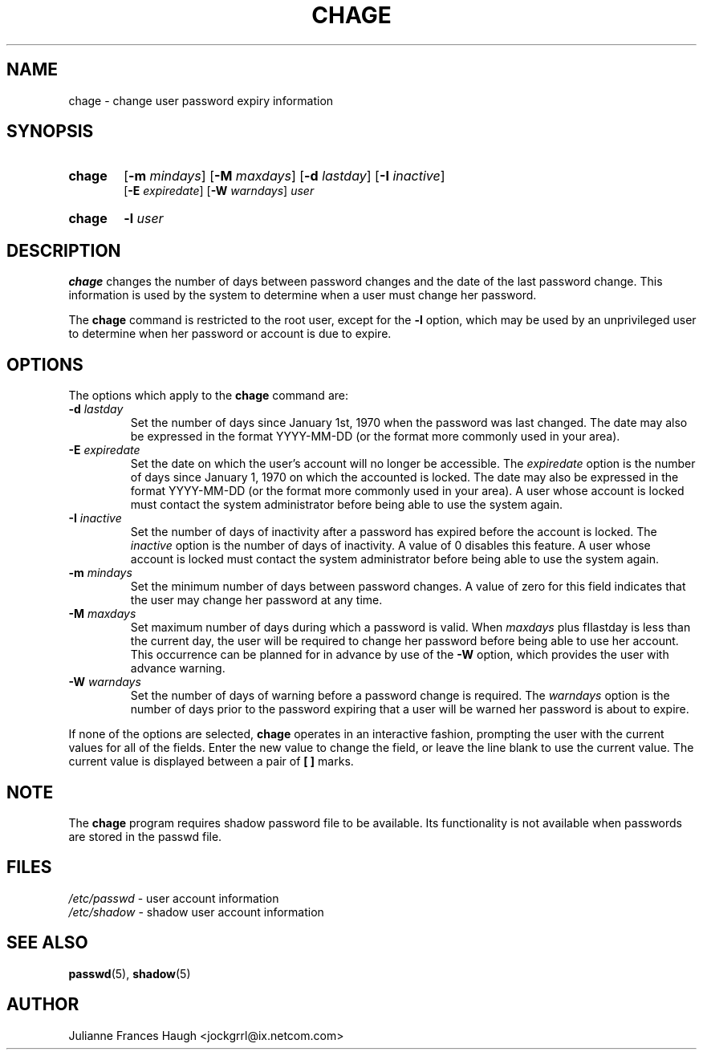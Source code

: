 .\"$Id: chage.1,v 1.15 2004/12/11 20:05:01 kloczek Exp $
.\" Copyright 1990 - 1994 Julianne Frances Haugh
.\" All rights reserved.
.\"
.\" Redistribution and use in source and binary forms, with or without
.\" modification, are permitted provided that the following conditions
.\" are met:
.\" 1. Redistributions of source code must retain the above copyright
.\"    notice, this list of conditions and the following disclaimer.
.\" 2. Redistributions in binary form must reproduce the above copyright
.\"    notice, this list of conditions and the following disclaimer in the
.\"    documentation and/or other materials provided with the distribution.
.\" 3. Neither the name of Julianne F. Haugh nor the names of its contributors
.\"    may be used to endorse or promote products derived from this software
.\"    without specific prior written permission.
.\"
.\" THIS SOFTWARE IS PROVIDED BY JULIE HAUGH AND CONTRIBUTORS ``AS IS'' AND
.\" ANY EXPRESS OR IMPLIED WARRANTIES, INCLUDING, BUT NOT LIMITED TO, THE
.\" IMPLIED WARRANTIES OF MERCHANTABILITY AND FITNESS FOR A PARTICULAR PURPOSE
.\" ARE DISCLAIMED.  IN NO EVENT SHALL JULIE HAUGH OR CONTRIBUTORS BE LIABLE
.\" FOR ANY DIRECT, INDIRECT, INCIDENTAL, SPECIAL, EXEMPLARY, OR CONSEQUENTIAL
.\" DAMAGES (INCLUDING, BUT NOT LIMITED TO, PROCUREMENT OF SUBSTITUTE GOODS
.\" OR SERVICES; LOSS OF USE, DATA, OR PROFITS; OR BUSINESS INTERRUPTION)
.\" HOWEVER CAUSED AND ON ANY THEORY OF LIABILITY, WHETHER IN CONTRACT, STRICT
.\" LIABILITY, OR TORT (INCLUDING NEGLIGENCE OR OTHERWISE) ARISING IN ANY WAY
.\" OUT OF THE USE OF THIS SOFTWARE, EVEN IF ADVISED OF THE POSSIBILITY OF
.\" SUCH DAMAGE.
.TH CHAGE 1
.SH NAME
chage \- change user password expiry information
.SH SYNOPSIS
.TP 6
\fBchage\fR
[\fB-m \fImindays\fR] [\fB-M \fImaxdays\fR]
[\fB-d \fIlastday\fR] [\fB-I \fIinactive\fR]
.br
[\fB-E \fIexpiredate\fR] [\fB-W \fIwarndays\fR] \fIuser\fR
.TP 6
\fBchage\fR
\fB-l \fIuser\fR
.SH DESCRIPTION
\fBchage\fR changes the number of days between password changes and the date
of the last password change. This information is used by the system to
determine when a user must change her password.
.PP
The \fBchage\fR command is restricted to the root user, except for the
\fB-l\fR option, which may be used by an unprivileged user to determine
when her password or account is due to expire.
.SH OPTIONS
The options which apply to the \fBchage\fR command are:
.IP "\fB-d\fR \fIlastday\fR"
Set the number of days since January 1st, 1970 when the password was last
changed. The date may also be expressed in the format YYYY-MM-DD (or the
format more commonly used in your area).
.IP "\fB-E\fR \fIexpiredate\fR"
Set the date on which the user's account will no longer be accessible. The
\fIexpiredate\fR option is the number of days since January 1, 1970 on which
the accounted is locked. The date may also be expressed in the format
YYYY-MM-DD (or the format more commonly used in your area). A user whose
account is locked must contact the system administrator before being able to
use the system again.
.IP "\fB-I\fR \fIinactive\fR"
Set the number of days of inactivity after a password has expired before the
account is locked. The \fIinactive\fR option is the number of days of
inactivity. A value of 0 disables this feature. A user whose account is
locked must contact the system administrator before being able to use the
system again.
.IP "\fB-m\fR \fImindays\fR"
Set the minimum number of days between password changes. A value of zero for
this field indicates that the user may change her password at any time.
.IP "\fB-M\fR \fImaxdays\fR"
Set maximum number of days during which a password is valid. When
\fImaxdays\fR plus fIlastday\fR is less than the current day, the user will
be required to change her password before being able to use her account.
This occurrence can be planned for in advance by use of the \fB-W\fR option,
which provides the user with advance warning.
.IP "\fB-W\fR \fIwarndays\fR"
Set the number of days of warning before a password change is required. The
\fIwarndays\fR option is the number of days prior to the password expiring
that a user will be warned her password is about to expire.
.PP
If none of the options are selected, \fBchage\fR operates in an interactive
fashion, prompting the user with the current values for all of the fields.
Enter the new value to change the field, or leave the line blank to use the
current value. The current value is displayed between a pair of \fB[ ]\fR
marks.
.SH NOTE
The \fBchage\fR program requires shadow password file to be available.
Its functionality is not available when passwords are stored in the 
passwd file.
.SH FILES
\fI/etc/passwd\fR \	- user account information
.br
\fI/etc/shadow\fR \	- shadow user account information
.SH SEE ALSO
.BR passwd (5),
.BR shadow (5)
.SH AUTHOR
Julianne Frances Haugh <jockgrrl@ix.netcom.com>
